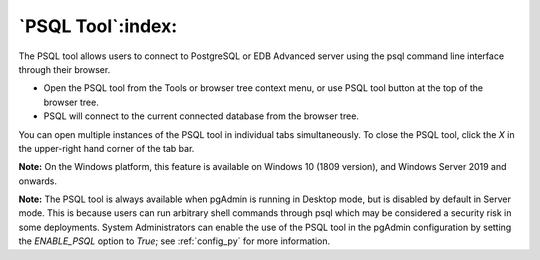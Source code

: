 .. _psql_tool:

******************
`PSQL Tool`:index:
******************

The PSQL tool allows users to connect to PostgreSQL or EDB Advanced server using
the psql command line interface through their browser.

* Open the PSQL tool from the Tools or browser tree context menu, or use PSQL
  tool button at the top of the browser tree.

* PSQL will connect to the current connected database from the browser tree.

.. image:: images/psql_tool.png
    :alt: PSQL tool window
    :align: center

You can open multiple instances of the PSQL tool in individual tabs simultaneously.
To close the PSQL tool, click the *X* in the upper-right hand corner of the tab bar.

**Note:** On the Windows platform, this feature is available on Windows 10 (1809
version), and Windows Server 2019 and onwards.

**Note:** The PSQL tool is always available when pgAdmin is running in Desktop
mode, but is disabled by default in Server mode. This is because users can run
arbitrary shell commands through psql which may be considered a security risk in
some deployments. System Administrators can enable the use of the PSQL tool in
the pgAdmin configuration by setting the *ENABLE_PSQL* option to *True*; see
:ref:`config_py` for more information.
